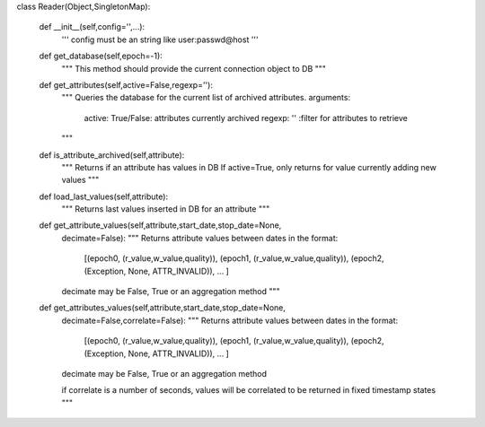 
class Reader(Object,SingletonMap):

    def __init__(self,config='',...):
        '''
        config must be an string like user:passwd@host
        '''

    def get_database(self,epoch=-1):
        """
        This method should provide the current connection object to DB
        """

    def get_attributes(self,active=False,regexp=''):
        """ 
        Queries the database for the current list of archived attributes.
        arguments:
            active: True/False: attributes currently archived
            regexp: '' :filter for attributes to retrieve
        """

    def is_attribute_archived(self,attribute):
        """
        Returns if an attribute has values in DB
        If active=True, only returns for value currently adding new values
        """

    def load_last_values(self,attribute):
        """
        Returns last values inserted in DB for an attribute
        """

    def get_attribute_values(self,attribute,start_date,stop_date=None,
        decimate=False):
        """
        Returns attribute values between dates in the format:
            [(epoch0, (r_value,w_value,quality)), 
            (epoch1, (r_value,w_value,quality)),
            (epoch2, (Exception, None, ATTR_INVALID)),
            ... ]
        decimate may be False, True or an aggregation method
        """

    def get_attributes_values(self,attribute,start_date,stop_date=None,
        decimate=False,correlate=False):
        """
        Returns attribute values between dates in the format:
            [(epoch0, (r_value,w_value,quality)), 
            (epoch1, (r_value,w_value,quality)),
            (epoch2, (Exception, None, ATTR_INVALID)),
            ... ]
        decimate may be False, True or an aggregation method

        if correlate is a number of seconds, values will be correlated to be
        returned in fixed timestamp states
        """

